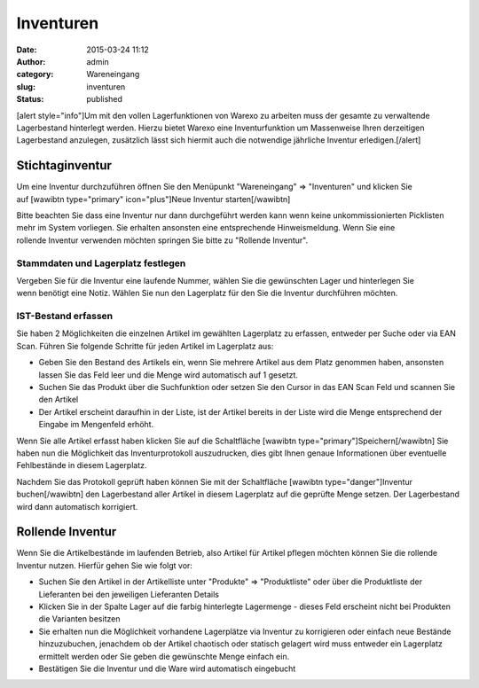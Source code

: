 Inventuren
##########
:date: 2015-03-24 11:12
:author: admin
:category: Wareneingang
:slug: inventuren
:status: published

[alert style="info"]Um mit den vollen Lagerfunktionen von Warexo zu arbeiten muss der gesamte zu verwaltende Lagerbestand hinterlegt werden. Hierzu bietet Warexo eine Inventurfunktion um Massenweise Ihren derzeitigen Lagerbestand anzulegen, zusätzlich lässt sich hiermit auch die notwendige jährliche Inventur erledigen.[/alert]

Stichtaginventur
~~~~~~~~~~~~~~~~

Um eine Inventur durchzuführen öffnen Sie den Menüpunkt "Wareneingang" => "Inventuren" und klicken Sie auf [wawibtn type="primary" icon="plus"]Neue Inventur starten[/wawibtn]

Bitte beachten Sie dass eine Inventur nur dann durchgeführt werden kann wenn keine unkommissionierten Picklisten mehr im System vorliegen. Sie erhalten ansonsten eine entsprechende Hinweismeldung. Wenn Sie eine rollende Inventur verwenden möchten springen Sie bitte zu "Rollende Inventur".

Stammdaten und Lagerplatz festlegen
^^^^^^^^^^^^^^^^^^^^^^^^^^^^^^^^^^^

Vergeben Sie für die Inventur eine laufende Nummer, wählen Sie die gewünschten Lager und hinterlegen Sie wenn benötigt eine Notiz. Wählen Sie nun den Lagerplatz für den Sie die Inventur durchführen möchten.

IST-Bestand erfassen
^^^^^^^^^^^^^^^^^^^^

Sie haben 2 Möglichkeiten die einzelnen Artikel im gewählten Lagerplatz zu erfassen, entweder per Suche oder via EAN Scan. Führen Sie folgende Schritte für jeden Artikel im Lagerplatz aus:

-  Geben Sie den Bestand des Artikels ein, wenn Sie mehrere Artikel aus dem Platz genommen haben, ansonsten lassen Sie das Feld leer und die Menge wird automatisch auf 1 gesetzt.
-  Suchen Sie das Produkt über die Suchfunktion oder setzen Sie den Cursor in das EAN Scan Feld und scannen Sie den Artikel
-  Der Artikel erscheint daraufhin in der Liste, ist der Artikel bereits in der Liste wird die Menge entsprechend der Eingabe im Mengenfeld erhöht.

Wenn Sie alle Artikel erfasst haben klicken Sie auf die Schaltfläche [wawibtn type="primary"]Speichern[/wawibtn] Sie haben nun die Möglichkeit das Inventurprotokoll auszudrucken, dies gibt Ihnen genaue Informationen über eventuelle Fehlbestände in diesem Lagerplatz.

Nachdem Sie das Protokoll geprüft haben können Sie mit der Schaltfläche [wawibtn type="danger"]Inventur buchen[/wawibtn] den Lagerbestand aller Artikel in diesem Lagerplatz auf die geprüfte Menge setzen. Der Lagerbestand wird dann automatisch korrigiert.

Rollende Inventur
~~~~~~~~~~~~~~~~~

Wenn Sie die Artikelbestände im laufenden Betrieb, also Artikel für Artikel pflegen möchten können Sie die rollende Inventur nutzen. Hierfür gehen Sie wie folgt vor:

-  Suchen Sie den Artikel in der Artikelliste unter "Produkte" => "Produktliste" oder über die Produktliste der Lieferanten bei den jeweiligen Lieferanten Details
-  Klicken Sie in der Spalte Lager auf die farbig hinterlegte Lagermenge - dieses Feld erscheint nicht bei Produkten die Varianten besitzen
-  Sie erhalten nun die Möglichkeit vorhandene Lagerplätze via Inventur zu korrigieren oder einfach neue Bestände hinzuzubuchen, jenachdem ob der Artikel chaotisch oder statisch gelagert wird muss entweder ein Lagerplatz ermittelt werden oder Sie geben die gewünschte Menge einfach ein.
-  Bestätigen Sie die Inventur und die Ware wird automatisch eingebucht

 
